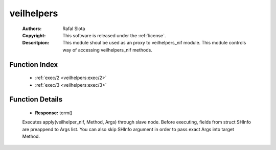 .. _veilhelpers:

veilhelpers
===========

	:Authors: Rafal Slota
	:Copyright: This software is released under the :ref:`license`.
	:Descritpion: This module shoul be used as an proxy to veilhelpers_nif module. This module controls way of accessing veilhelpers_nif methods.

Function Index
~~~~~~~~~~~~~~~

	* :ref:`exec/2 <veilhelpers:exec/2>`
	* :ref:`exec/3 <veilhelpers:exec/3>`

Function Details
~~~~~~~~~~~~~~~~~

	.. _`veilhelpers:exec/2`:

	.. _`veilhelpers:exec/3`:

	.. function:: exec(Method :: atom(), SHInfo :: #storage_helper_info{}, [Arg :: term()]) -> {error, Reason :: term()} | Response
		:noindex:

	* **Response:** term()

	Executes apply(veilhelper_nif, Method, Args) through slave node. Before executing, fields from struct SHInfo are preappend to Args list. You can also skip SHInfo argument in order to pass exact Args into target Method.

